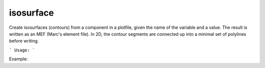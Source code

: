 .. highlight:: bash


isosurface
**********

Create isosurfaces (contours) from a component in a plotfile, given the name of the variable and a value.
The result is written as an MEF (Marc's element file). In 2D, the contour segments are connected up into 
a minimal set of polylines before writing.


```
Usage:
```

Example:

